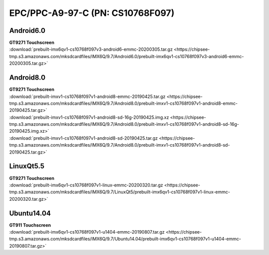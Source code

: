 EPC/PPC-A9-97-C (PN: CS10768F097)
#################################

Android6.0
----------

| **GT9271 Touchscreen**
| :download:`prebuilt-imx6qv1-cs10768f097v3-android6-emmc-20200305.tar.gz <https://chipsee-tmp.s3.amazonaws.com/mksdcardfiles/IMX6Q/9.7/Android6.0/prebuilt-imx6qv1-cs10768f097v3-android6-emmc-20200305.tar.gz>`

Android8.0
----------

| **GT9271 Touchscreen**
| :download:`prebuilt-imxv1-cs10768f097v1-android8-emmc-20190425.tar.gz <https://chipsee-tmp.s3.amazonaws.com/mksdcardfiles/IMX6Q/9.7/Android8.0/prebuilt-imxv1-cs10768f097v1-android8-emmc-20190425.tar.gz>`
| :download:`prebuilt-imxv1-cs10768f097v1-android8-sd-16g-20190425.img.xz <https://chipsee-tmp.s3.amazonaws.com/mksdcardfiles/IMX6Q/9.7/Android8.0/prebuilt-imxv1-cs10768f097v1-android8-sd-16g-20190425.img.xz>`
| :download:`prebuilt-imxv1-cs10768f097v1-android8-sd-20190425.tar.gz <https://chipsee-tmp.s3.amazonaws.com/mksdcardfiles/IMX6Q/9.7/Android8.0/prebuilt-imxv1-cs10768f097v1-android8-sd-20190425.tar.gz>`



LinuxQt5.5
----------

| **GT9271 Touchscreen**
| :download:`prebuilt-imx6qv1-cs10768f097v1-linux-emmc-20200320.tar.gz <https://chipsee-tmp.s3.amazonaws.com/mksdcardfiles/IMX6Q/9.7/LinuxQt5/prebuilt-imx6qv1-cs10768f097v1-linux-emmc-20200320.tar.gz>`

Ubuntu14.04
-----------

| **GT911 Touchscreen**
| :download:`prebuilt-imx6qv1-cs10768f097v1-u1404-emmc-20190807.tar.gz <https://chipsee-tmp.s3.amazonaws.com/mksdcardfiles/IMX6Q/9.7/Ubuntu14.04/prebuilt-imx6qv1-cs10768f097v1-u1404-emmc-20190807.tar.gz>`

